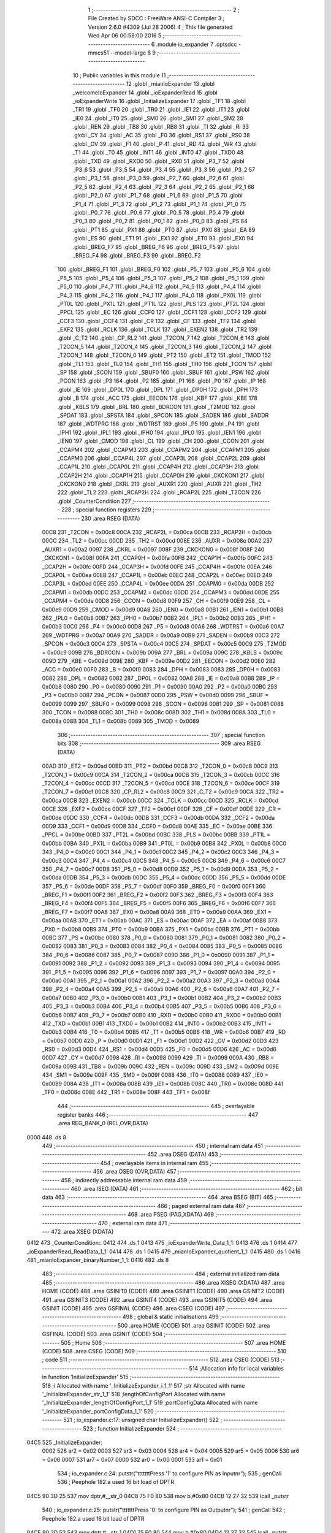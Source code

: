                               1 ;--------------------------------------------------------
                              2 ; File Created by SDCC : FreeWare ANSI-C Compiler
                              3 ; Version 2.6.0 #4309 (Jul 28 2006)
                              4 ; This file generated Wed Apr 06 00:58:00 2016
                              5 ;--------------------------------------------------------
                              6 	.module io_expander
                              7 	.optsdcc -mmcs51 --model-large
                              8 	
                              9 ;--------------------------------------------------------
                             10 ; Public variables in this module
                             11 ;--------------------------------------------------------
                             12 	.globl _mianIoExpander
                             13 	.globl _welcomeIoExpander
                             14 	.globl _ioExpanderRead
                             15 	.globl _ioExpanderWrite
                             16 	.globl _InitializeExpander
                             17 	.globl _TF1
                             18 	.globl _TR1
                             19 	.globl _TF0
                             20 	.globl _TR0
                             21 	.globl _IE1
                             22 	.globl _IT1
                             23 	.globl _IE0
                             24 	.globl _IT0
                             25 	.globl _SM0
                             26 	.globl _SM1
                             27 	.globl _SM2
                             28 	.globl _REN
                             29 	.globl _TB8
                             30 	.globl _RB8
                             31 	.globl _TI
                             32 	.globl _RI
                             33 	.globl _CY
                             34 	.globl _AC
                             35 	.globl _F0
                             36 	.globl _RS1
                             37 	.globl _RS0
                             38 	.globl _OV
                             39 	.globl _F1
                             40 	.globl _P
                             41 	.globl _RD
                             42 	.globl _WR
                             43 	.globl _T1
                             44 	.globl _T0
                             45 	.globl _INT1
                             46 	.globl _INT0
                             47 	.globl _TXD0
                             48 	.globl _TXD
                             49 	.globl _RXD0
                             50 	.globl _RXD
                             51 	.globl _P3_7
                             52 	.globl _P3_6
                             53 	.globl _P3_5
                             54 	.globl _P3_4
                             55 	.globl _P3_3
                             56 	.globl _P3_2
                             57 	.globl _P3_1
                             58 	.globl _P3_0
                             59 	.globl _P2_7
                             60 	.globl _P2_6
                             61 	.globl _P2_5
                             62 	.globl _P2_4
                             63 	.globl _P2_3
                             64 	.globl _P2_2
                             65 	.globl _P2_1
                             66 	.globl _P2_0
                             67 	.globl _P1_7
                             68 	.globl _P1_6
                             69 	.globl _P1_5
                             70 	.globl _P1_4
                             71 	.globl _P1_3
                             72 	.globl _P1_2
                             73 	.globl _P1_1
                             74 	.globl _P1_0
                             75 	.globl _P0_7
                             76 	.globl _P0_6
                             77 	.globl _P0_5
                             78 	.globl _P0_4
                             79 	.globl _P0_3
                             80 	.globl _P0_2
                             81 	.globl _P0_1
                             82 	.globl _P0_0
                             83 	.globl _PS
                             84 	.globl _PT1
                             85 	.globl _PX1
                             86 	.globl _PT0
                             87 	.globl _PX0
                             88 	.globl _EA
                             89 	.globl _ES
                             90 	.globl _ET1
                             91 	.globl _EX1
                             92 	.globl _ET0
                             93 	.globl _EX0
                             94 	.globl _BREG_F7
                             95 	.globl _BREG_F6
                             96 	.globl _BREG_F5
                             97 	.globl _BREG_F4
                             98 	.globl _BREG_F3
                             99 	.globl _BREG_F2
                            100 	.globl _BREG_F1
                            101 	.globl _BREG_F0
                            102 	.globl _P5_7
                            103 	.globl _P5_6
                            104 	.globl _P5_5
                            105 	.globl _P5_4
                            106 	.globl _P5_3
                            107 	.globl _P5_2
                            108 	.globl _P5_1
                            109 	.globl _P5_0
                            110 	.globl _P4_7
                            111 	.globl _P4_6
                            112 	.globl _P4_5
                            113 	.globl _P4_4
                            114 	.globl _P4_3
                            115 	.globl _P4_2
                            116 	.globl _P4_1
                            117 	.globl _P4_0
                            118 	.globl _PX0L
                            119 	.globl _PT0L
                            120 	.globl _PX1L
                            121 	.globl _PT1L
                            122 	.globl _PLS
                            123 	.globl _PT2L
                            124 	.globl _PPCL
                            125 	.globl _EC
                            126 	.globl _CCF0
                            127 	.globl _CCF1
                            128 	.globl _CCF2
                            129 	.globl _CCF3
                            130 	.globl _CCF4
                            131 	.globl _CR
                            132 	.globl _CF
                            133 	.globl _TF2
                            134 	.globl _EXF2
                            135 	.globl _RCLK
                            136 	.globl _TCLK
                            137 	.globl _EXEN2
                            138 	.globl _TR2
                            139 	.globl _C_T2
                            140 	.globl _CP_RL2
                            141 	.globl _T2CON_7
                            142 	.globl _T2CON_6
                            143 	.globl _T2CON_5
                            144 	.globl _T2CON_4
                            145 	.globl _T2CON_3
                            146 	.globl _T2CON_2
                            147 	.globl _T2CON_1
                            148 	.globl _T2CON_0
                            149 	.globl _PT2
                            150 	.globl _ET2
                            151 	.globl _TMOD
                            152 	.globl _TL1
                            153 	.globl _TL0
                            154 	.globl _TH1
                            155 	.globl _TH0
                            156 	.globl _TCON
                            157 	.globl _SP
                            158 	.globl _SCON
                            159 	.globl _SBUF0
                            160 	.globl _SBUF
                            161 	.globl _PSW
                            162 	.globl _PCON
                            163 	.globl _P3
                            164 	.globl _P2
                            165 	.globl _P1
                            166 	.globl _P0
                            167 	.globl _IP
                            168 	.globl _IE
                            169 	.globl _DP0L
                            170 	.globl _DPL
                            171 	.globl _DP0H
                            172 	.globl _DPH
                            173 	.globl _B
                            174 	.globl _ACC
                            175 	.globl _EECON
                            176 	.globl _KBF
                            177 	.globl _KBE
                            178 	.globl _KBLS
                            179 	.globl _BRL
                            180 	.globl _BDRCON
                            181 	.globl _T2MOD
                            182 	.globl _SPDAT
                            183 	.globl _SPSTA
                            184 	.globl _SPCON
                            185 	.globl _SADEN
                            186 	.globl _SADDR
                            187 	.globl _WDTPRG
                            188 	.globl _WDTRST
                            189 	.globl _P5
                            190 	.globl _P4
                            191 	.globl _IPH1
                            192 	.globl _IPL1
                            193 	.globl _IPH0
                            194 	.globl _IPL0
                            195 	.globl _IEN1
                            196 	.globl _IEN0
                            197 	.globl _CMOD
                            198 	.globl _CL
                            199 	.globl _CH
                            200 	.globl _CCON
                            201 	.globl _CCAPM4
                            202 	.globl _CCAPM3
                            203 	.globl _CCAPM2
                            204 	.globl _CCAPM1
                            205 	.globl _CCAPM0
                            206 	.globl _CCAP4L
                            207 	.globl _CCAP3L
                            208 	.globl _CCAP2L
                            209 	.globl _CCAP1L
                            210 	.globl _CCAP0L
                            211 	.globl _CCAP4H
                            212 	.globl _CCAP3H
                            213 	.globl _CCAP2H
                            214 	.globl _CCAP1H
                            215 	.globl _CCAP0H
                            216 	.globl _CKCKON1
                            217 	.globl _CKCKON0
                            218 	.globl _CKRL
                            219 	.globl _AUXR1
                            220 	.globl _AUXR
                            221 	.globl _TH2
                            222 	.globl _TL2
                            223 	.globl _RCAP2H
                            224 	.globl _RCAP2L
                            225 	.globl _T2CON
                            226 	.globl _CounterCondition
                            227 ;--------------------------------------------------------
                            228 ; special function registers
                            229 ;--------------------------------------------------------
                            230 	.area RSEG    (DATA)
                    00C8    231 _T2CON	=	0x00c8
                    00CA    232 _RCAP2L	=	0x00ca
                    00CB    233 _RCAP2H	=	0x00cb
                    00CC    234 _TL2	=	0x00cc
                    00CD    235 _TH2	=	0x00cd
                    008E    236 _AUXR	=	0x008e
                    00A2    237 _AUXR1	=	0x00a2
                    0097    238 _CKRL	=	0x0097
                    008F    239 _CKCKON0	=	0x008f
                    008F    240 _CKCKON1	=	0x008f
                    00FA    241 _CCAP0H	=	0x00fa
                    00FB    242 _CCAP1H	=	0x00fb
                    00FC    243 _CCAP2H	=	0x00fc
                    00FD    244 _CCAP3H	=	0x00fd
                    00FE    245 _CCAP4H	=	0x00fe
                    00EA    246 _CCAP0L	=	0x00ea
                    00EB    247 _CCAP1L	=	0x00eb
                    00EC    248 _CCAP2L	=	0x00ec
                    00ED    249 _CCAP3L	=	0x00ed
                    00EE    250 _CCAP4L	=	0x00ee
                    00DA    251 _CCAPM0	=	0x00da
                    00DB    252 _CCAPM1	=	0x00db
                    00DC    253 _CCAPM2	=	0x00dc
                    00DD    254 _CCAPM3	=	0x00dd
                    00DE    255 _CCAPM4	=	0x00de
                    00D8    256 _CCON	=	0x00d8
                    00F9    257 _CH	=	0x00f9
                    00E9    258 _CL	=	0x00e9
                    00D9    259 _CMOD	=	0x00d9
                    00A8    260 _IEN0	=	0x00a8
                    00B1    261 _IEN1	=	0x00b1
                    00B8    262 _IPL0	=	0x00b8
                    00B7    263 _IPH0	=	0x00b7
                    00B2    264 _IPL1	=	0x00b2
                    00B3    265 _IPH1	=	0x00b3
                    00C0    266 _P4	=	0x00c0
                    00D8    267 _P5	=	0x00d8
                    00A6    268 _WDTRST	=	0x00a6
                    00A7    269 _WDTPRG	=	0x00a7
                    00A9    270 _SADDR	=	0x00a9
                    00B9    271 _SADEN	=	0x00b9
                    00C3    272 _SPCON	=	0x00c3
                    00C4    273 _SPSTA	=	0x00c4
                    00C5    274 _SPDAT	=	0x00c5
                    00C9    275 _T2MOD	=	0x00c9
                    009B    276 _BDRCON	=	0x009b
                    009A    277 _BRL	=	0x009a
                    009C    278 _KBLS	=	0x009c
                    009D    279 _KBE	=	0x009d
                    009E    280 _KBF	=	0x009e
                    00D2    281 _EECON	=	0x00d2
                    00E0    282 _ACC	=	0x00e0
                    00F0    283 _B	=	0x00f0
                    0083    284 _DPH	=	0x0083
                    0083    285 _DP0H	=	0x0083
                    0082    286 _DPL	=	0x0082
                    0082    287 _DP0L	=	0x0082
                    00A8    288 _IE	=	0x00a8
                    00B8    289 _IP	=	0x00b8
                    0080    290 _P0	=	0x0080
                    0090    291 _P1	=	0x0090
                    00A0    292 _P2	=	0x00a0
                    00B0    293 _P3	=	0x00b0
                    0087    294 _PCON	=	0x0087
                    00D0    295 _PSW	=	0x00d0
                    0099    296 _SBUF	=	0x0099
                    0099    297 _SBUF0	=	0x0099
                    0098    298 _SCON	=	0x0098
                    0081    299 _SP	=	0x0081
                    0088    300 _TCON	=	0x0088
                    008C    301 _TH0	=	0x008c
                    008D    302 _TH1	=	0x008d
                    008A    303 _TL0	=	0x008a
                    008B    304 _TL1	=	0x008b
                    0089    305 _TMOD	=	0x0089
                            306 ;--------------------------------------------------------
                            307 ; special function bits
                            308 ;--------------------------------------------------------
                            309 	.area RSEG    (DATA)
                    00AD    310 _ET2	=	0x00ad
                    00BD    311 _PT2	=	0x00bd
                    00C8    312 _T2CON_0	=	0x00c8
                    00C9    313 _T2CON_1	=	0x00c9
                    00CA    314 _T2CON_2	=	0x00ca
                    00CB    315 _T2CON_3	=	0x00cb
                    00CC    316 _T2CON_4	=	0x00cc
                    00CD    317 _T2CON_5	=	0x00cd
                    00CE    318 _T2CON_6	=	0x00ce
                    00CF    319 _T2CON_7	=	0x00cf
                    00C8    320 _CP_RL2	=	0x00c8
                    00C9    321 _C_T2	=	0x00c9
                    00CA    322 _TR2	=	0x00ca
                    00CB    323 _EXEN2	=	0x00cb
                    00CC    324 _TCLK	=	0x00cc
                    00CD    325 _RCLK	=	0x00cd
                    00CE    326 _EXF2	=	0x00ce
                    00CF    327 _TF2	=	0x00cf
                    00DF    328 _CF	=	0x00df
                    00DE    329 _CR	=	0x00de
                    00DC    330 _CCF4	=	0x00dc
                    00DB    331 _CCF3	=	0x00db
                    00DA    332 _CCF2	=	0x00da
                    00D9    333 _CCF1	=	0x00d9
                    00D8    334 _CCF0	=	0x00d8
                    00AE    335 _EC	=	0x00ae
                    00BE    336 _PPCL	=	0x00be
                    00BD    337 _PT2L	=	0x00bd
                    00BC    338 _PLS	=	0x00bc
                    00BB    339 _PT1L	=	0x00bb
                    00BA    340 _PX1L	=	0x00ba
                    00B9    341 _PT0L	=	0x00b9
                    00B8    342 _PX0L	=	0x00b8
                    00C0    343 _P4_0	=	0x00c0
                    00C1    344 _P4_1	=	0x00c1
                    00C2    345 _P4_2	=	0x00c2
                    00C3    346 _P4_3	=	0x00c3
                    00C4    347 _P4_4	=	0x00c4
                    00C5    348 _P4_5	=	0x00c5
                    00C6    349 _P4_6	=	0x00c6
                    00C7    350 _P4_7	=	0x00c7
                    00D8    351 _P5_0	=	0x00d8
                    00D9    352 _P5_1	=	0x00d9
                    00DA    353 _P5_2	=	0x00da
                    00DB    354 _P5_3	=	0x00db
                    00DC    355 _P5_4	=	0x00dc
                    00DD    356 _P5_5	=	0x00dd
                    00DE    357 _P5_6	=	0x00de
                    00DF    358 _P5_7	=	0x00df
                    00F0    359 _BREG_F0	=	0x00f0
                    00F1    360 _BREG_F1	=	0x00f1
                    00F2    361 _BREG_F2	=	0x00f2
                    00F3    362 _BREG_F3	=	0x00f3
                    00F4    363 _BREG_F4	=	0x00f4
                    00F5    364 _BREG_F5	=	0x00f5
                    00F6    365 _BREG_F6	=	0x00f6
                    00F7    366 _BREG_F7	=	0x00f7
                    00A8    367 _EX0	=	0x00a8
                    00A9    368 _ET0	=	0x00a9
                    00AA    369 _EX1	=	0x00aa
                    00AB    370 _ET1	=	0x00ab
                    00AC    371 _ES	=	0x00ac
                    00AF    372 _EA	=	0x00af
                    00B8    373 _PX0	=	0x00b8
                    00B9    374 _PT0	=	0x00b9
                    00BA    375 _PX1	=	0x00ba
                    00BB    376 _PT1	=	0x00bb
                    00BC    377 _PS	=	0x00bc
                    0080    378 _P0_0	=	0x0080
                    0081    379 _P0_1	=	0x0081
                    0082    380 _P0_2	=	0x0082
                    0083    381 _P0_3	=	0x0083
                    0084    382 _P0_4	=	0x0084
                    0085    383 _P0_5	=	0x0085
                    0086    384 _P0_6	=	0x0086
                    0087    385 _P0_7	=	0x0087
                    0090    386 _P1_0	=	0x0090
                    0091    387 _P1_1	=	0x0091
                    0092    388 _P1_2	=	0x0092
                    0093    389 _P1_3	=	0x0093
                    0094    390 _P1_4	=	0x0094
                    0095    391 _P1_5	=	0x0095
                    0096    392 _P1_6	=	0x0096
                    0097    393 _P1_7	=	0x0097
                    00A0    394 _P2_0	=	0x00a0
                    00A1    395 _P2_1	=	0x00a1
                    00A2    396 _P2_2	=	0x00a2
                    00A3    397 _P2_3	=	0x00a3
                    00A4    398 _P2_4	=	0x00a4
                    00A5    399 _P2_5	=	0x00a5
                    00A6    400 _P2_6	=	0x00a6
                    00A7    401 _P2_7	=	0x00a7
                    00B0    402 _P3_0	=	0x00b0
                    00B1    403 _P3_1	=	0x00b1
                    00B2    404 _P3_2	=	0x00b2
                    00B3    405 _P3_3	=	0x00b3
                    00B4    406 _P3_4	=	0x00b4
                    00B5    407 _P3_5	=	0x00b5
                    00B6    408 _P3_6	=	0x00b6
                    00B7    409 _P3_7	=	0x00b7
                    00B0    410 _RXD	=	0x00b0
                    00B0    411 _RXD0	=	0x00b0
                    00B1    412 _TXD	=	0x00b1
                    00B1    413 _TXD0	=	0x00b1
                    00B2    414 _INT0	=	0x00b2
                    00B3    415 _INT1	=	0x00b3
                    00B4    416 _T0	=	0x00b4
                    00B5    417 _T1	=	0x00b5
                    00B6    418 _WR	=	0x00b6
                    00B7    419 _RD	=	0x00b7
                    00D0    420 _P	=	0x00d0
                    00D1    421 _F1	=	0x00d1
                    00D2    422 _OV	=	0x00d2
                    00D3    423 _RS0	=	0x00d3
                    00D4    424 _RS1	=	0x00d4
                    00D5    425 _F0	=	0x00d5
                    00D6    426 _AC	=	0x00d6
                    00D7    427 _CY	=	0x00d7
                    0098    428 _RI	=	0x0098
                    0099    429 _TI	=	0x0099
                    009A    430 _RB8	=	0x009a
                    009B    431 _TB8	=	0x009b
                    009C    432 _REN	=	0x009c
                    009D    433 _SM2	=	0x009d
                    009E    434 _SM1	=	0x009e
                    009F    435 _SM0	=	0x009f
                    0088    436 _IT0	=	0x0088
                    0089    437 _IE0	=	0x0089
                    008A    438 _IT1	=	0x008a
                    008B    439 _IE1	=	0x008b
                    008C    440 _TR0	=	0x008c
                    008D    441 _TF0	=	0x008d
                    008E    442 _TR1	=	0x008e
                    008F    443 _TF1	=	0x008f
                            444 ;--------------------------------------------------------
                            445 ; overlayable register banks
                            446 ;--------------------------------------------------------
                            447 	.area REG_BANK_0	(REL,OVR,DATA)
   0000                     448 	.ds 8
                            449 ;--------------------------------------------------------
                            450 ; internal ram data
                            451 ;--------------------------------------------------------
                            452 	.area DSEG    (DATA)
                            453 ;--------------------------------------------------------
                            454 ; overlayable items in internal ram 
                            455 ;--------------------------------------------------------
                            456 	.area OSEG    (OVR,DATA)
                            457 ;--------------------------------------------------------
                            458 ; indirectly addressable internal ram data
                            459 ;--------------------------------------------------------
                            460 	.area ISEG    (DATA)
                            461 ;--------------------------------------------------------
                            462 ; bit data
                            463 ;--------------------------------------------------------
                            464 	.area BSEG    (BIT)
                            465 ;--------------------------------------------------------
                            466 ; paged external ram data
                            467 ;--------------------------------------------------------
                            468 	.area PSEG    (PAG,XDATA)
                            469 ;--------------------------------------------------------
                            470 ; external ram data
                            471 ;--------------------------------------------------------
                            472 	.area XSEG    (XDATA)
   0412                     473 _CounterCondition::
   0412                     474 	.ds 1
   0413                     475 _ioExpanderWrite_Data_1_1:
   0413                     476 	.ds 1
   0414                     477 _ioExpanderRead_ReadData_1_1:
   0414                     478 	.ds 1
   0415                     479 _mianIoExpander_quotient_1_1:
   0415                     480 	.ds 1
   0416                     481 _mianIoExpander_binaryNumber_1_1:
   0416                     482 	.ds 8
                            483 ;--------------------------------------------------------
                            484 ; external initialized ram data
                            485 ;--------------------------------------------------------
                            486 	.area XISEG   (XDATA)
                            487 	.area HOME    (CODE)
                            488 	.area GSINIT0 (CODE)
                            489 	.area GSINIT1 (CODE)
                            490 	.area GSINIT2 (CODE)
                            491 	.area GSINIT3 (CODE)
                            492 	.area GSINIT4 (CODE)
                            493 	.area GSINIT5 (CODE)
                            494 	.area GSINIT  (CODE)
                            495 	.area GSFINAL (CODE)
                            496 	.area CSEG    (CODE)
                            497 ;--------------------------------------------------------
                            498 ; global & static initialisations
                            499 ;--------------------------------------------------------
                            500 	.area HOME    (CODE)
                            501 	.area GSINIT  (CODE)
                            502 	.area GSFINAL (CODE)
                            503 	.area GSINIT  (CODE)
                            504 ;--------------------------------------------------------
                            505 ; Home
                            506 ;--------------------------------------------------------
                            507 	.area HOME    (CODE)
                            508 	.area CSEG    (CODE)
                            509 ;--------------------------------------------------------
                            510 ; code
                            511 ;--------------------------------------------------------
                            512 	.area CSEG    (CODE)
                            513 ;------------------------------------------------------------
                            514 ;Allocation info for local variables in function 'InitializeExpander'
                            515 ;------------------------------------------------------------
                            516 ;i                         Allocated with name '_InitializeExpander_i_1_1'
                            517 ;str                       Allocated with name '_InitializeExpander_str_1_1'
                            518 ;lengthOfConfigPort        Allocated with name '_InitializeExpander_lengthOfConfigPort_1_1'
                            519 ;portConfigData            Allocated with name '_InitializeExpander_portConfigData_1_1'
                            520 ;------------------------------------------------------------
                            521 ;	io_expander.c:17: unsigned char InitializeExpander()
                            522 ;	-----------------------------------------
                            523 ;	 function InitializeExpander
                            524 ;	-----------------------------------------
   04C5                     525 _InitializeExpander:
                    0002    526 	ar2 = 0x02
                    0003    527 	ar3 = 0x03
                    0004    528 	ar4 = 0x04
                    0005    529 	ar5 = 0x05
                    0006    530 	ar6 = 0x06
                    0007    531 	ar7 = 0x07
                    0000    532 	ar0 = 0x00
                    0001    533 	ar1 = 0x01
                            534 ;	io_expander.c:24: putstr("\t\t\t\t\t\t\tPress '1' to configure PIN as Input\n\r");
                            535 ;	genCall
                            536 ;	Peephole 182.a	used 16 bit load of DPTR
   04C5 90 3D 25            537 	mov	dptr,#__str_0
   04C8 75 F0 80            538 	mov	b,#0x80
   04CB 12 27 32            539 	lcall	_putstr
                            540 ;	io_expander.c:25: putstr("\t\t\t\t\t\t\tPress '0' to configure PIN as Output\n\r");
                            541 ;	genCall
                            542 ;	Peephole 182.a	used 16 bit load of DPTR
   04CE 90 3D 52            543 	mov	dptr,#__str_1
   04D1 75 F0 80            544 	mov	b,#0x80
   04D4 12 27 32            545 	lcall	_putstr
                            546 ;	io_expander.c:26: putstr("\n\r\n\r");
                            547 ;	genCall
                            548 ;	Peephole 182.a	used 16 bit load of DPTR
   04D7 90 3D 80            549 	mov	dptr,#__str_2
   04DA 75 F0 80            550 	mov	b,#0x80
   04DD 12 27 32            551 	lcall	_putstr
                            552 ;	io_expander.c:29: lengthOfConfigPort = getbinarystr(str);
                            553 ;	genCall
                            554 ;	Peephole 182.b	used 16 bit load of dptr
   04E0 90 00 00            555 	mov	dptr,#0x0000
   04E3 75 F0 00            556 	mov	b,#0x00
   04E6 12 26 90            557 	lcall	_getbinarystr
                            558 ;	io_expander.c:30: putstr("\t\t\t\t\t\t\t--- ");
                            559 ;	genCall
                            560 ;	Peephole 182.a	used 16 bit load of DPTR
   04E9 90 3D 85            561 	mov	dptr,#__str_3
   04EC 75 F0 80            562 	mov	b,#0x80
   04EF 12 27 32            563 	lcall	_putstr
                            564 ;	io_expander.c:31: putstr(str);
                            565 ;	genCall
                            566 ;	Peephole 182.b	used 16 bit load of dptr
   04F2 90 00 00            567 	mov	dptr,#0x0000
   04F5 75 F0 00            568 	mov	b,#0x00
   04F8 12 27 32            569 	lcall	_putstr
                            570 ;	io_expander.c:32: putstr(" ---");
                            571 ;	genCall
                            572 ;	Peephole 182.a	used 16 bit load of DPTR
   04FB 90 3D 91            573 	mov	dptr,#__str_4
   04FE 75 F0 80            574 	mov	b,#0x80
   0501 12 27 32            575 	lcall	_putstr
                            576 ;	io_expander.c:33: putstr("\n\r");
                            577 ;	genCall
                            578 ;	Peephole 182.a	used 16 bit load of DPTR
   0504 90 3D 96            579 	mov	dptr,#__str_5
   0507 75 F0 80            580 	mov	b,#0x80
   050A 12 27 32            581 	lcall	_putstr
                            582 ;	io_expander.c:35: portConfigData = binaryToInt(str);
                            583 ;	genCall
                            584 ;	Peephole 182.b	used 16 bit load of dptr
   050D 90 00 00            585 	mov	dptr,#0x0000
   0510 75 F0 00            586 	mov	b,#0x00
   0513 12 21 D8            587 	lcall	_binaryToInt
   0516 AA 82               588 	mov	r2,dpl
                            589 ;	genCast
                            590 ;	io_expander.c:37: printf_tiny("\t\t\t\t\t\t\tportConfigData %x \n\r", portConfigData);
                            591 ;	genCast
                            592 ;	peephole 177.e	removed redundant move
   0518 8A 03               593 	mov	ar3,r2
   051A 7C 00               594 	mov	r4,#0x00
                            595 ;	genIpush
   051C C0 02               596 	push	ar2
   051E C0 03               597 	push	ar3
   0520 C0 04               598 	push	ar4
                            599 ;	genIpush
   0522 74 99               600 	mov	a,#__str_6
   0524 C0 E0               601 	push	acc
   0526 74 3D               602 	mov	a,#(__str_6 >> 8)
   0528 C0 E0               603 	push	acc
                            604 ;	genCall
   052A 12 30 7E            605 	lcall	_printf_tiny
   052D E5 81               606 	mov	a,sp
   052F 24 FC               607 	add	a,#0xfc
   0531 F5 81               608 	mov	sp,a
   0533 D0 02               609 	pop	ar2
                            610 ;	io_expander.c:39: return portConfigData;
                            611 ;	genRet
   0535 8A 82               612 	mov	dpl,r2
                            613 ;	Peephole 300	removed redundant label 00101$
   0537 22                  614 	ret
                            615 ;------------------------------------------------------------
                            616 ;Allocation info for local variables in function 'ioExpanderWrite'
                            617 ;------------------------------------------------------------
                            618 ;Data                      Allocated with name '_ioExpanderWrite_Data_1_1'
                            619 ;ack                       Allocated with name '_ioExpanderWrite_ack_1_1'
                            620 ;i                         Allocated with name '_ioExpanderWrite_i_1_1'
                            621 ;------------------------------------------------------------
                            622 ;	io_expander.c:44: void ioExpanderWrite(unsigned char Data)
                            623 ;	-----------------------------------------
                            624 ;	 function ioExpanderWrite
                            625 ;	-----------------------------------------
   0538                     626 _ioExpanderWrite:
                            627 ;	genReceive
   0538 E5 82               628 	mov	a,dpl
   053A 90 04 13            629 	mov	dptr,#_ioExpanderWrite_Data_1_1
   053D F0                  630 	movx	@dptr,a
                            631 ;	io_expander.c:50: I2CInit();
                            632 ;	genCall
   053E 12 01 AB            633 	lcall	_I2CInit
                            634 ;	io_expander.c:51: I2CStart();
                            635 ;	genCall
   0541 12 01 B0            636 	lcall	_I2CStart
                            637 ;	io_expander.c:52: ack = I2CSend(SLAVE_IOEX_WRITE);
                            638 ;	genCall
   0544 75 82 40            639 	mov	dpl,#0x40
   0547 12 01 D9            640 	lcall	_I2CSend
   054A E5 82               641 	mov	a,dpl
                            642 ;	io_expander.c:53: if (!ack)
                            643 ;	genIfx
                            644 ;	genIfxJump
                            645 ;	Peephole 108.b	removed ljmp by inverse jump logic
   054C 70 11               646 	jnz	00105$
                            647 ;	Peephole 300	removed redundant label 00109$
                            648 ;	io_expander.c:55: ack = I2CSend(Data);
                            649 ;	genAssign
   054E 90 04 13            650 	mov	dptr,#_ioExpanderWrite_Data_1_1
   0551 E0                  651 	movx	a,@dptr
                            652 ;	genCall
   0552 FA                  653 	mov	r2,a
                            654 ;	Peephole 244.c	loading dpl from a instead of r2
   0553 F5 82               655 	mov	dpl,a
   0555 12 01 D9            656 	lcall	_I2CSend
   0558 E5 82               657 	mov	a,dpl
                            658 ;	io_expander.c:56: if(!ack)
                            659 ;	genIfx
                            660 ;	genIfxJump
                            661 ;	Peephole 108.b	removed ljmp by inverse jump logic
   055A 70 03               662 	jnz	00105$
                            663 ;	Peephole 300	removed redundant label 00110$
                            664 ;	io_expander.c:57: I2CStop();
                            665 ;	genCall
                            666 ;	Peephole 253.c	replaced lcall with ljmp
   055C 02 01 BE            667 	ljmp	_I2CStop
   055F                     668 00105$:
   055F 22                  669 	ret
                            670 ;------------------------------------------------------------
                            671 ;Allocation info for local variables in function 'ioExpanderRead'
                            672 ;------------------------------------------------------------
                            673 ;ReadData                  Allocated with name '_ioExpanderRead_ReadData_1_1'
                            674 ;ack                       Allocated with name '_ioExpanderRead_ack_1_1'
                            675 ;------------------------------------------------------------
                            676 ;	io_expander.c:66: unsigned char ioExpanderRead()
                            677 ;	-----------------------------------------
                            678 ;	 function ioExpanderRead
                            679 ;	-----------------------------------------
   0560                     680 _ioExpanderRead:
                            681 ;	io_expander.c:69: I2CInit();
                            682 ;	genCall
   0560 12 01 AB            683 	lcall	_I2CInit
                            684 ;	io_expander.c:70: I2CStart();
                            685 ;	genCall
   0563 12 01 B0            686 	lcall	_I2CStart
                            687 ;	io_expander.c:72: ack = I2CSend(SLAVE_IOEX_READ);
                            688 ;	genCall
   0566 75 82 41            689 	mov	dpl,#0x41
   0569 12 01 D9            690 	lcall	_I2CSend
   056C E5 82               691 	mov	a,dpl
                            692 ;	io_expander.c:73: if (!ack)
                            693 ;	genIfx
                            694 ;	genIfxJump
                            695 ;	Peephole 108.b	removed ljmp by inverse jump logic
   056E 70 09               696 	jnz	00102$
                            697 ;	Peephole 300	removed redundant label 00106$
                            698 ;	io_expander.c:75: ReadData = I2CRead();
                            699 ;	genCall
   0570 12 02 14            700 	lcall	_I2CRead
   0573 E5 82               701 	mov	a,dpl
                            702 ;	genAssign
   0575 90 04 14            703 	mov	dptr,#_ioExpanderRead_ReadData_1_1
   0578 F0                  704 	movx	@dptr,a
   0579                     705 00102$:
                            706 ;	io_expander.c:79: return ReadData;
                            707 ;	genAssign
   0579 90 04 14            708 	mov	dptr,#_ioExpanderRead_ReadData_1_1
   057C E0                  709 	movx	a,@dptr
                            710 ;	genRet
                            711 ;	Peephole 234.a	loading dpl directly from a(ccumulator), r2 not set
   057D F5 82               712 	mov	dpl,a
                            713 ;	Peephole 300	removed redundant label 00103$
   057F 22                  714 	ret
                            715 ;------------------------------------------------------------
                            716 ;Allocation info for local variables in function 'welcomeIoExpander'
                            717 ;------------------------------------------------------------
                            718 ;------------------------------------------------------------
                            719 ;	io_expander.c:82: void welcomeIoExpander()
                            720 ;	-----------------------------------------
                            721 ;	 function welcomeIoExpander
                            722 ;	-----------------------------------------
   0580                     723 _welcomeIoExpander:
                            724 ;	io_expander.c:84: putstr("\n\r\n\r");
                            725 ;	genCall
                            726 ;	Peephole 182.a	used 16 bit load of DPTR
   0580 90 3D 80            727 	mov	dptr,#__str_2
   0583 75 F0 80            728 	mov	b,#0x80
   0586 12 27 32            729 	lcall	_putstr
                            730 ;	io_expander.c:85: putstr("\t\t\t\t\t\t\t1. To Configure Port\n\r");
                            731 ;	genCall
                            732 ;	Peephole 182.a	used 16 bit load of DPTR
   0589 90 3D B5            733 	mov	dptr,#__str_7
   058C 75 F0 80            734 	mov	b,#0x80
   058F 12 27 32            735 	lcall	_putstr
                            736 ;	io_expander.c:86: putstr("\t\t\t\t\t\t\t2. To Write into Port\n\r");
                            737 ;	genCall
                            738 ;	Peephole 182.a	used 16 bit load of DPTR
   0592 90 3D D3            739 	mov	dptr,#__str_8
   0595 75 F0 80            740 	mov	b,#0x80
   0598 12 27 32            741 	lcall	_putstr
                            742 ;	io_expander.c:87: putstr("\t\t\t\t\t\t\t3. To Read from Port\n\r");
                            743 ;	genCall
                            744 ;	Peephole 182.a	used 16 bit load of DPTR
   059B 90 3D F2            745 	mov	dptr,#__str_9
   059E 75 F0 80            746 	mov	b,#0x80
   05A1 12 27 32            747 	lcall	_putstr
                            748 ;	io_expander.c:88: putstr("\t\t\t\t\t\t\t4. Read the Configuration status of Port Pins\n\r");
                            749 ;	genCall
                            750 ;	Peephole 182.a	used 16 bit load of DPTR
   05A4 90 3E 10            751 	mov	dptr,#__str_10
   05A7 75 F0 80            752 	mov	b,#0x80
   05AA 12 27 32            753 	lcall	_putstr
                            754 ;	io_expander.c:89: putstr("\t\t\t\t\t\t\t5.Reset Counter\n\r");
                            755 ;	genCall
                            756 ;	Peephole 182.a	used 16 bit load of DPTR
   05AD 90 3E 47            757 	mov	dptr,#__str_11
   05B0 75 F0 80            758 	mov	b,#0x80
   05B3 12 27 32            759 	lcall	_putstr
                            760 ;	io_expander.c:90: putstr("\t\t\t\t\t\t\t6.To exit form I/O Expander\n\r");
                            761 ;	genCall
                            762 ;	Peephole 182.a	used 16 bit load of DPTR
   05B6 90 3E 60            763 	mov	dptr,#__str_12
   05B9 75 F0 80            764 	mov	b,#0x80
   05BC 12 27 32            765 	lcall	_putstr
                            766 ;	io_expander.c:91: putstr("\n\r\n\r");
                            767 ;	genCall
                            768 ;	Peephole 182.a	used 16 bit load of DPTR
   05BF 90 3D 80            769 	mov	dptr,#__str_2
   05C2 75 F0 80            770 	mov	b,#0x80
                            771 ;	Peephole 253.b	replaced lcall/ret with ljmp
   05C5 02 27 32            772 	ljmp	_putstr
                            773 ;
                            774 ;------------------------------------------------------------
                            775 ;Allocation info for local variables in function 'mianIoExpander'
                            776 ;------------------------------------------------------------
                            777 ;portConfigData            Allocated with name '_mianIoExpander_portConfigData_1_1'
                            778 ;str                       Allocated with name '_mianIoExpander_str_1_1'
                            779 ;Menu                      Allocated with name '_mianIoExpander_Menu_1_1'
                            780 ;Data                      Allocated with name '_mianIoExpander_Data_1_1'
                            781 ;quotient                  Allocated with name '_mianIoExpander_quotient_1_1'
                            782 ;binaryNumber              Allocated with name '_mianIoExpander_binaryNumber_1_1'
                            783 ;i                         Allocated with name '_mianIoExpander_i_1_1'
                            784 ;------------------------------------------------------------
                            785 ;	io_expander.c:95: int mianIoExpander()
                            786 ;	-----------------------------------------
                            787 ;	 function mianIoExpander
                            788 ;	-----------------------------------------
   05C8                     789 _mianIoExpander:
                            790 ;	io_expander.c:107: putstr("\n\r\n\r");
                            791 ;	genCall
                            792 ;	Peephole 182.a	used 16 bit load of DPTR
   05C8 90 3D 80            793 	mov	dptr,#__str_2
   05CB 75 F0 80            794 	mov	b,#0x80
   05CE 12 27 32            795 	lcall	_putstr
                            796 ;	io_expander.c:108: while (1)
   05D1                     797 00113$:
                            798 ;	io_expander.c:110: welcomeIoExpander();
                            799 ;	genCall
   05D1 12 05 80            800 	lcall	_welcomeIoExpander
                            801 ;	io_expander.c:111: getstr(str);
                            802 ;	genCall
                            803 ;	Peephole 182.b	used 16 bit load of dptr
   05D4 90 00 00            804 	mov	dptr,#0x0000
   05D7 75 F0 00            805 	mov	b,#0x00
   05DA 12 26 0A            806 	lcall	_getstr
                            807 ;	io_expander.c:112: Menu = atoi(str);
                            808 ;	genCall
                            809 ;	Peephole 182.b	used 16 bit load of dptr
   05DD 90 00 00            810 	mov	dptr,#0x0000
   05E0 75 F0 00            811 	mov	b,#0x00
   05E3 12 21 2F            812 	lcall	_atoi
                            813 ;	genCast
                            814 ;	io_expander.c:113: switch(Menu)
                            815 ;	genAssign
                            816 ;	peephole 177.e	removed redundant move
                            817 ;	genCmpGt
                            818 ;	genCmp
                            819 ;	genIfxJump
                            820 ;	Peephole 132.b	optimized genCmpGt by inverse logic (acc differs)
                            821 ;	peephole 177.h	optimized mov sequence
                            822 ;	Peephole 244.a	moving first to a instead of r2
   05E6 E5 82               823 	mov	a,dpl
   05E8 FA                  824 	mov	r2,a
                            825 ;	Peephole 236.i	used r3 instead of ar3
   05E9 FB                  826 	mov	r3,a
   05EA 24 F9               827 	add	a,#0xff - 0x06
   05EC 50 03               828 	jnc	00133$
   05EE 02 07 1F            829 	ljmp	00110$
   05F1                     830 00133$:
                            831 ;	genJumpTab
   05F1 EB                  832 	mov	a,r3
                            833 ;	Peephole 254	optimized left shift
   05F2 2B                  834 	add	a,r3
   05F3 2B                  835 	add	a,r3
   05F4 90 05 F8            836 	mov	dptr,#00134$
   05F7 73                  837 	jmp	@a+dptr
   05F8                     838 00134$:
   05F8 02 07 1F            839 	ljmp	00110$
   05FB 02 06 0D            840 	ljmp	00101$
   05FE 02 06 18            841 	ljmp	00102$
   0601 02 06 45            842 	ljmp	00103$
   0604 02 06 64            843 	ljmp	00104$
   0607 02 06 FD            844 	ljmp	00108$
   060A 02 07 12            845 	ljmp	00109$
                            846 ;	io_expander.c:115: case 1:
   060D                     847 00101$:
                            848 ;	io_expander.c:117: putstr("\n\r\n\r\t\t\t\t\t\t\tConfiguring Port Pins...\n\r");
                            849 ;	genCall
                            850 ;	Peephole 182.a	used 16 bit load of DPTR
   060D 90 3E 85            851 	mov	dptr,#__str_13
   0610 75 F0 80            852 	mov	b,#0x80
   0613 12 27 32            853 	lcall	_putstr
                            854 ;	io_expander.c:119: break;
                            855 ;	io_expander.c:121: case 2:
                            856 ;	Peephole 112.b	changed ljmp to sjmp
   0616 80 B9               857 	sjmp	00113$
   0618                     858 00102$:
                            859 ;	io_expander.c:122: putstr("\t\t\t\t\t\t\t\Enter Data to be written to ports\n\t");
                            860 ;	genCall
                            861 ;	Peephole 182.a	used 16 bit load of DPTR
   0618 90 3E AB            862 	mov	dptr,#__str_14
   061B 75 F0 80            863 	mov	b,#0x80
   061E 12 27 32            864 	lcall	_putstr
                            865 ;	io_expander.c:123: getstr(str);
                            866 ;	genCall
                            867 ;	Peephole 182.b	used 16 bit load of dptr
   0621 90 00 00            868 	mov	dptr,#0x0000
   0624 75 F0 00            869 	mov	b,#0x00
   0627 12 26 0A            870 	lcall	_getstr
                            871 ;	io_expander.c:124: putstr(str);
                            872 ;	genCall
                            873 ;	Peephole 182.b	used 16 bit load of dptr
   062A 90 00 00            874 	mov	dptr,#0x0000
   062D 75 F0 00            875 	mov	b,#0x00
   0630 12 27 32            876 	lcall	_putstr
                            877 ;	io_expander.c:125: Data = atoiHex(str);
                            878 ;	genCall
                            879 ;	Peephole 182.b	used 16 bit load of dptr
   0633 90 00 00            880 	mov	dptr,#0x0000
   0636 75 F0 00            881 	mov	b,#0x00
   0639 12 22 57            882 	lcall	_atoiHex
                            883 ;	genCast
                            884 ;	io_expander.c:126: ioExpanderWrite(Data);
                            885 ;	genCall
   063C AA 82               886 	mov	r2,dpl
   063E AB 83               887 	mov	r3,dph
                            888 ;	Peephole 177.d	removed redundant move
   0640 12 05 38            889 	lcall	_ioExpanderWrite
                            890 ;	io_expander.c:127: break;
                            891 ;	io_expander.c:129: case 3:
                            892 ;	Peephole 112.b	changed ljmp to sjmp
   0643 80 8C               893 	sjmp	00113$
   0645                     894 00103$:
                            895 ;	io_expander.c:130: Data = ioExpanderRead();
                            896 ;	genCall
   0645 12 05 60            897 	lcall	_ioExpanderRead
   0648 AA 82               898 	mov	r2,dpl
                            899 ;	io_expander.c:131: printf_tiny("\t\t\t\t\t\t\tThe Data from the Port is %x\n\r", Data);
                            900 ;	genCast
   064A 7B 00               901 	mov	r3,#0x00
                            902 ;	genIpush
   064C C0 02               903 	push	ar2
   064E C0 03               904 	push	ar3
                            905 ;	genIpush
   0650 74 D6               906 	mov	a,#__str_15
   0652 C0 E0               907 	push	acc
   0654 74 3E               908 	mov	a,#(__str_15 >> 8)
   0656 C0 E0               909 	push	acc
                            910 ;	genCall
   0658 12 30 7E            911 	lcall	_printf_tiny
   065B E5 81               912 	mov	a,sp
   065D 24 FC               913 	add	a,#0xfc
   065F F5 81               914 	mov	sp,a
                            915 ;	io_expander.c:132: break;
   0661 02 05 D1            916 	ljmp	00113$
                            917 ;	io_expander.c:134: case 4:
   0664                     918 00104$:
                            919 ;	io_expander.c:135: quotient = portConfigData;
                            920 ;	genAssign
   0664 90 04 15            921 	mov	dptr,#_mianIoExpander_quotient_1_1
   0667 74 FF               922 	mov	a,#0xFF
   0669 F0                  923 	movx	@dptr,a
                            924 ;	io_expander.c:136: for (i=0;i<8;i++)
                            925 ;	genAssign
   066A 7A 00               926 	mov	r2,#0x00
   066C                     927 00115$:
                            928 ;	genCmpLt
                            929 ;	genCmp
   066C BA 08 00            930 	cjne	r2,#0x08,00135$
   066F                     931 00135$:
                            932 ;	genIfxJump
                            933 ;	Peephole 108.a	removed ljmp by inverse jump logic
   066F 50 21               934 	jnc	00118$
                            935 ;	Peephole 300	removed redundant label 00136$
                            936 ;	io_expander.c:138: binaryNumber[i]= quotient % 2;
                            937 ;	genPlus
                            938 ;	Peephole 236.g	used r2 instead of ar2
   0671 EA                  939 	mov	a,r2
   0672 24 16               940 	add	a,#_mianIoExpander_binaryNumber_1_1
   0674 FB                  941 	mov	r3,a
                            942 ;	Peephole 181	changed mov to clr
   0675 E4                  943 	clr	a
   0676 34 04               944 	addc	a,#(_mianIoExpander_binaryNumber_1_1 >> 8)
   0678 FC                  945 	mov	r4,a
                            946 ;	genAssign
   0679 90 04 15            947 	mov	dptr,#_mianIoExpander_quotient_1_1
   067C E0                  948 	movx	a,@dptr
   067D FD                  949 	mov	r5,a
                            950 ;	genAnd
   067E 74 01               951 	mov	a,#0x01
   0680 5D                  952 	anl	a,r5
                            953 ;	genPointerSet
                            954 ;     genFarPointerSet
   0681 FE                  955 	mov	r6,a
   0682 8B 82               956 	mov	dpl,r3
   0684 8C 83               957 	mov	dph,r4
                            958 ;	Peephole 136	removed redundant move
   0686 F0                  959 	movx	@dptr,a
                            960 ;	io_expander.c:139: quotient = quotient / 2;
                            961 ;	genRightShift
                            962 ;	genRightShiftLiteral
                            963 ;	genrshOne
   0687 ED                  964 	mov	a,r5
   0688 C3                  965 	clr	c
   0689 13                  966 	rrc	a
                            967 ;	genAssign
   068A FD                  968 	mov	r5,a
   068B 90 04 15            969 	mov	dptr,#_mianIoExpander_quotient_1_1
                            970 ;	Peephole 100	removed redundant mov
   068E F0                  971 	movx	@dptr,a
                            972 ;	io_expander.c:136: for (i=0;i<8;i++)
                            973 ;	genPlus
                            974 ;     genPlusIncr
   068F 0A                  975 	inc	r2
                            976 ;	Peephole 112.b	changed ljmp to sjmp
   0690 80 DA               977 	sjmp	00115$
   0692                     978 00118$:
                            979 ;	io_expander.c:142: for (i=0;i<8;i++)
                            980 ;	genAssign
   0692 7A 00               981 	mov	r2,#0x00
   0694                     982 00119$:
                            983 ;	genCmpLt
                            984 ;	genCmp
   0694 BA 08 00            985 	cjne	r2,#0x08,00137$
   0697                     986 00137$:
                            987 ;	genIfxJump
   0697 40 03               988 	jc	00138$
   0699 02 05 D1            989 	ljmp	00113$
   069C                     990 00138$:
                            991 ;	io_expander.c:144: if (binaryNumber[7-i])
                            992 ;	genMinus
   069C 74 07               993 	mov	a,#0x07
   069E C3                  994 	clr	c
                            995 ;	Peephole 236.l	used r2 instead of ar2
   069F 9A                  996 	subb	a,r2
                            997 ;	genPlus
   06A0 24 16               998 	add	a,#_mianIoExpander_binaryNumber_1_1
   06A2 FB                  999 	mov	r3,a
                           1000 ;	Peephole 240	use clr instead of addc a,#0
   06A3 E4                 1001 	clr	a
   06A4 34 04              1002 	addc	a,#(_mianIoExpander_binaryNumber_1_1 >> 8)
   06A6 FC                 1003 	mov	r4,a
                           1004 ;	genPointerGet
                           1005 ;	genFarPointerGet
   06A7 8B 82              1006 	mov	dpl,r3
   06A9 8C 83              1007 	mov	dph,r4
   06AB E0                 1008 	movx	a,@dptr
                           1009 ;	genIfxJump
                           1010 ;	Peephole 108.c	removed ljmp by inverse jump logic
   06AC 60 27              1011 	jz	00106$
                           1012 ;	Peephole 300	removed redundant label 00139$
                           1013 ;	io_expander.c:146: printf_tiny("\t\t\t\t\t\t\tPin %d Configured as Input\n\r", 7-i);
                           1014 ;	genCast
   06AE 8A 03              1015 	mov	ar3,r2
   06B0 7C 00              1016 	mov	r4,#0x00
                           1017 ;	genMinus
   06B2 74 07              1018 	mov	a,#0x07
   06B4 C3                 1019 	clr	c
                           1020 ;	Peephole 236.l	used r3 instead of ar3
   06B5 9B                 1021 	subb	a,r3
   06B6 FB                 1022 	mov	r3,a
                           1023 ;	Peephole 181	changed mov to clr
   06B7 E4                 1024 	clr	a
                           1025 ;	Peephole 236.l	used r4 instead of ar4
   06B8 9C                 1026 	subb	a,r4
   06B9 FC                 1027 	mov	r4,a
                           1028 ;	genIpush
   06BA C0 02              1029 	push	ar2
   06BC C0 03              1030 	push	ar3
   06BE C0 04              1031 	push	ar4
                           1032 ;	genIpush
   06C0 74 FC              1033 	mov	a,#__str_16
   06C2 C0 E0              1034 	push	acc
   06C4 74 3E              1035 	mov	a,#(__str_16 >> 8)
   06C6 C0 E0              1036 	push	acc
                           1037 ;	genCall
   06C8 12 30 7E           1038 	lcall	_printf_tiny
   06CB E5 81              1039 	mov	a,sp
   06CD 24 FC              1040 	add	a,#0xfc
   06CF F5 81              1041 	mov	sp,a
   06D1 D0 02              1042 	pop	ar2
                           1043 ;	Peephole 112.b	changed ljmp to sjmp
   06D3 80 25              1044 	sjmp	00121$
   06D5                    1045 00106$:
                           1046 ;	io_expander.c:151: printf_tiny("\t\t\t\t\t\t\tPin %d Configured as Output\n\r", 7-i);
                           1047 ;	genCast
   06D5 8A 03              1048 	mov	ar3,r2
   06D7 7C 00              1049 	mov	r4,#0x00
                           1050 ;	genMinus
   06D9 74 07              1051 	mov	a,#0x07
   06DB C3                 1052 	clr	c
                           1053 ;	Peephole 236.l	used r3 instead of ar3
   06DC 9B                 1054 	subb	a,r3
   06DD FB                 1055 	mov	r3,a
                           1056 ;	Peephole 181	changed mov to clr
   06DE E4                 1057 	clr	a
                           1058 ;	Peephole 236.l	used r4 instead of ar4
   06DF 9C                 1059 	subb	a,r4
   06E0 FC                 1060 	mov	r4,a
                           1061 ;	genIpush
   06E1 C0 02              1062 	push	ar2
   06E3 C0 03              1063 	push	ar3
   06E5 C0 04              1064 	push	ar4
                           1065 ;	genIpush
   06E7 74 20              1066 	mov	a,#__str_17
   06E9 C0 E0              1067 	push	acc
   06EB 74 3F              1068 	mov	a,#(__str_17 >> 8)
   06ED C0 E0              1069 	push	acc
                           1070 ;	genCall
   06EF 12 30 7E           1071 	lcall	_printf_tiny
   06F2 E5 81              1072 	mov	a,sp
   06F4 24 FC              1073 	add	a,#0xfc
   06F6 F5 81              1074 	mov	sp,a
   06F8 D0 02              1075 	pop	ar2
   06FA                    1076 00121$:
                           1077 ;	io_expander.c:142: for (i=0;i<8;i++)
                           1078 ;	genPlus
                           1079 ;     genPlusIncr
   06FA 0A                 1080 	inc	r2
                           1081 ;	io_expander.c:156: case 5:
                           1082 ;	Peephole 112.b	changed ljmp to sjmp
   06FB 80 97              1083 	sjmp	00119$
   06FD                    1084 00108$:
                           1085 ;	io_expander.c:157: putstr("\t\t\t\t\t\t\tResetting Counter\n\r");
                           1086 ;	genCall
                           1087 ;	Peephole 182.a	used 16 bit load of DPTR
   06FD 90 3F 45           1088 	mov	dptr,#__str_18
   0700 75 F0 80           1089 	mov	b,#0x80
   0703 12 27 32           1090 	lcall	_putstr
                           1091 ;	io_expander.c:158: CounterCondition = 1;
                           1092 ;	genAssign
   0706 90 04 12           1093 	mov	dptr,#_CounterCondition
   0709 74 01              1094 	mov	a,#0x01
   070B F0                 1095 	movx	@dptr,a
                           1096 ;	io_expander.c:159: lcdclear();
                           1097 ;	genCall
   070C 12 17 8F           1098 	lcall	_lcdclear
                           1099 ;	io_expander.c:161: break;
   070F 02 05 D1           1100 	ljmp	00113$
                           1101 ;	io_expander.c:163: case 6:
   0712                    1102 00109$:
                           1103 ;	io_expander.c:164: putstr("\t\t\t\t\t\t\tExiting form IO Expander Mode...\n\r");
                           1104 ;	genCall
                           1105 ;	Peephole 182.a	used 16 bit load of DPTR
   0712 90 3F 60           1106 	mov	dptr,#__str_19
   0715 75 F0 80           1107 	mov	b,#0x80
   0718 12 27 32           1108 	lcall	_putstr
                           1109 ;	io_expander.c:165: return 0;
                           1110 ;	genRet
                           1111 ;	Peephole 182.b	used 16 bit load of dptr
   071B 90 00 00           1112 	mov	dptr,#0x0000
                           1113 ;	io_expander.c:169: default:
                           1114 ;	Peephole 112.b	changed ljmp to sjmp
                           1115 ;	Peephole 251.b	replaced sjmp to ret with ret
   071E 22                 1116 	ret
   071F                    1117 00110$:
                           1118 ;	io_expander.c:170: putstr("\t\t\t\t\t\t\tINVALID option enter\n\r");
                           1119 ;	genCall
                           1120 ;	Peephole 182.a	used 16 bit load of DPTR
   071F 90 3F 8A           1121 	mov	dptr,#__str_20
   0722 75 F0 80           1122 	mov	b,#0x80
   0725 12 27 32           1123 	lcall	_putstr
                           1124 ;	io_expander.c:171: putstr("\t\t\t\t\t\t\tRE-ENTER IO Expander Menu Option\n\r");
                           1125 ;	genCall
                           1126 ;	Peephole 182.a	used 16 bit load of DPTR
   0728 90 3F A8           1127 	mov	dptr,#__str_21
   072B 75 F0 80           1128 	mov	b,#0x80
   072E 12 27 32           1129 	lcall	_putstr
                           1130 ;	io_expander.c:172: }
   0731 02 05 D1           1131 	ljmp	00113$
                           1132 ;	Peephole 259.b	removed redundant label 00123$ and ret
                           1133 ;
                           1134 	.area CSEG    (CODE)
                           1135 	.area CONST   (CODE)
   3D25                    1136 __str_0:
   3D25 09                 1137 	.db 0x09
   3D26 09                 1138 	.db 0x09
   3D27 09                 1139 	.db 0x09
   3D28 09                 1140 	.db 0x09
   3D29 09                 1141 	.db 0x09
   3D2A 09                 1142 	.db 0x09
   3D2B 09                 1143 	.db 0x09
   3D2C 50 72 65 73 73 20  1144 	.ascii "Press '1' to configure PIN as Input"
        27 31 27 20 74 6F
        20 63 6F 6E 66 69
        67 75 72 65 20 50
        49 4E 20 61 73 20
        49 6E 70 75 74
   3D4F 0A                 1145 	.db 0x0A
   3D50 0D                 1146 	.db 0x0D
   3D51 00                 1147 	.db 0x00
   3D52                    1148 __str_1:
   3D52 09                 1149 	.db 0x09
   3D53 09                 1150 	.db 0x09
   3D54 09                 1151 	.db 0x09
   3D55 09                 1152 	.db 0x09
   3D56 09                 1153 	.db 0x09
   3D57 09                 1154 	.db 0x09
   3D58 09                 1155 	.db 0x09
   3D59 50 72 65 73 73 20  1156 	.ascii "Press '0' to configure PIN as Output"
        27 30 27 20 74 6F
        20 63 6F 6E 66 69
        67 75 72 65 20 50
        49 4E 20 61 73 20
        4F 75 74 70 75 74
   3D7D 0A                 1157 	.db 0x0A
   3D7E 0D                 1158 	.db 0x0D
   3D7F 00                 1159 	.db 0x00
   3D80                    1160 __str_2:
   3D80 0A                 1161 	.db 0x0A
   3D81 0D                 1162 	.db 0x0D
   3D82 0A                 1163 	.db 0x0A
   3D83 0D                 1164 	.db 0x0D
   3D84 00                 1165 	.db 0x00
   3D85                    1166 __str_3:
   3D85 09                 1167 	.db 0x09
   3D86 09                 1168 	.db 0x09
   3D87 09                 1169 	.db 0x09
   3D88 09                 1170 	.db 0x09
   3D89 09                 1171 	.db 0x09
   3D8A 09                 1172 	.db 0x09
   3D8B 09                 1173 	.db 0x09
   3D8C 2D 2D 2D 20        1174 	.ascii "--- "
   3D90 00                 1175 	.db 0x00
   3D91                    1176 __str_4:
   3D91 20 2D 2D 2D        1177 	.ascii " ---"
   3D95 00                 1178 	.db 0x00
   3D96                    1179 __str_5:
   3D96 0A                 1180 	.db 0x0A
   3D97 0D                 1181 	.db 0x0D
   3D98 00                 1182 	.db 0x00
   3D99                    1183 __str_6:
   3D99 09                 1184 	.db 0x09
   3D9A 09                 1185 	.db 0x09
   3D9B 09                 1186 	.db 0x09
   3D9C 09                 1187 	.db 0x09
   3D9D 09                 1188 	.db 0x09
   3D9E 09                 1189 	.db 0x09
   3D9F 09                 1190 	.db 0x09
   3DA0 70 6F 72 74 43 6F  1191 	.ascii "portConfigData %x "
        6E 66 69 67 44 61
        74 61 20 25 78 20
   3DB2 0A                 1192 	.db 0x0A
   3DB3 0D                 1193 	.db 0x0D
   3DB4 00                 1194 	.db 0x00
   3DB5                    1195 __str_7:
   3DB5 09                 1196 	.db 0x09
   3DB6 09                 1197 	.db 0x09
   3DB7 09                 1198 	.db 0x09
   3DB8 09                 1199 	.db 0x09
   3DB9 09                 1200 	.db 0x09
   3DBA 09                 1201 	.db 0x09
   3DBB 09                 1202 	.db 0x09
   3DBC 31 2E 20 54 6F 20  1203 	.ascii "1. To Configure Port"
        43 6F 6E 66 69 67
        75 72 65 20 50 6F
        72 74
   3DD0 0A                 1204 	.db 0x0A
   3DD1 0D                 1205 	.db 0x0D
   3DD2 00                 1206 	.db 0x00
   3DD3                    1207 __str_8:
   3DD3 09                 1208 	.db 0x09
   3DD4 09                 1209 	.db 0x09
   3DD5 09                 1210 	.db 0x09
   3DD6 09                 1211 	.db 0x09
   3DD7 09                 1212 	.db 0x09
   3DD8 09                 1213 	.db 0x09
   3DD9 09                 1214 	.db 0x09
   3DDA 32 2E 20 54 6F 20  1215 	.ascii "2. To Write into Port"
        57 72 69 74 65 20
        69 6E 74 6F 20 50
        6F 72 74
   3DEF 0A                 1216 	.db 0x0A
   3DF0 0D                 1217 	.db 0x0D
   3DF1 00                 1218 	.db 0x00
   3DF2                    1219 __str_9:
   3DF2 09                 1220 	.db 0x09
   3DF3 09                 1221 	.db 0x09
   3DF4 09                 1222 	.db 0x09
   3DF5 09                 1223 	.db 0x09
   3DF6 09                 1224 	.db 0x09
   3DF7 09                 1225 	.db 0x09
   3DF8 09                 1226 	.db 0x09
   3DF9 33 2E 20 54 6F 20  1227 	.ascii "3. To Read from Port"
        52 65 61 64 20 66
        72 6F 6D 20 50 6F
        72 74
   3E0D 0A                 1228 	.db 0x0A
   3E0E 0D                 1229 	.db 0x0D
   3E0F 00                 1230 	.db 0x00
   3E10                    1231 __str_10:
   3E10 09                 1232 	.db 0x09
   3E11 09                 1233 	.db 0x09
   3E12 09                 1234 	.db 0x09
   3E13 09                 1235 	.db 0x09
   3E14 09                 1236 	.db 0x09
   3E15 09                 1237 	.db 0x09
   3E16 09                 1238 	.db 0x09
   3E17 34 2E 20 52 65 61  1239 	.ascii "4. Read the Configuration status of Port Pins"
        64 20 74 68 65 20
        43 6F 6E 66 69 67
        75 72 61 74 69 6F
        6E 20 73 74 61 74
        75 73 20 6F 66 20
        50 6F 72 74 20 50
        69 6E 73
   3E44 0A                 1240 	.db 0x0A
   3E45 0D                 1241 	.db 0x0D
   3E46 00                 1242 	.db 0x00
   3E47                    1243 __str_11:
   3E47 09                 1244 	.db 0x09
   3E48 09                 1245 	.db 0x09
   3E49 09                 1246 	.db 0x09
   3E4A 09                 1247 	.db 0x09
   3E4B 09                 1248 	.db 0x09
   3E4C 09                 1249 	.db 0x09
   3E4D 09                 1250 	.db 0x09
   3E4E 35 2E 52 65 73 65  1251 	.ascii "5.Reset Counter"
        74 20 43 6F 75 6E
        74 65 72
   3E5D 0A                 1252 	.db 0x0A
   3E5E 0D                 1253 	.db 0x0D
   3E5F 00                 1254 	.db 0x00
   3E60                    1255 __str_12:
   3E60 09                 1256 	.db 0x09
   3E61 09                 1257 	.db 0x09
   3E62 09                 1258 	.db 0x09
   3E63 09                 1259 	.db 0x09
   3E64 09                 1260 	.db 0x09
   3E65 09                 1261 	.db 0x09
   3E66 09                 1262 	.db 0x09
   3E67 36 2E 54 6F 20 65  1263 	.ascii "6.To exit form I/O Expander"
        78 69 74 20 66 6F
        72 6D 20 49 2F 4F
        20 45 78 70 61 6E
        64 65 72
   3E82 0A                 1264 	.db 0x0A
   3E83 0D                 1265 	.db 0x0D
   3E84 00                 1266 	.db 0x00
   3E85                    1267 __str_13:
   3E85 0A                 1268 	.db 0x0A
   3E86 0D                 1269 	.db 0x0D
   3E87 0A                 1270 	.db 0x0A
   3E88 0D                 1271 	.db 0x0D
   3E89 09                 1272 	.db 0x09
   3E8A 09                 1273 	.db 0x09
   3E8B 09                 1274 	.db 0x09
   3E8C 09                 1275 	.db 0x09
   3E8D 09                 1276 	.db 0x09
   3E8E 09                 1277 	.db 0x09
   3E8F 09                 1278 	.db 0x09
   3E90 43 6F 6E 66 69 67  1279 	.ascii "Configuring Port Pins..."
        75 72 69 6E 67 20
        50 6F 72 74 20 50
        69 6E 73 2E 2E 2E
   3EA8 0A                 1280 	.db 0x0A
   3EA9 0D                 1281 	.db 0x0D
   3EAA 00                 1282 	.db 0x00
   3EAB                    1283 __str_14:
   3EAB 09                 1284 	.db 0x09
   3EAC 09                 1285 	.db 0x09
   3EAD 09                 1286 	.db 0x09
   3EAE 09                 1287 	.db 0x09
   3EAF 09                 1288 	.db 0x09
   3EB0 09                 1289 	.db 0x09
   3EB1 09                 1290 	.db 0x09
   3EB2 45 6E 74 65 72 20  1291 	.ascii "Enter Data to be written to ports"
        44 61 74 61 20 74
        6F 20 62 65 20 77
        72 69 74 74 65 6E
        20 74 6F 20 70 6F
        72 74 73
   3ED3 0A                 1292 	.db 0x0A
   3ED4 09                 1293 	.db 0x09
   3ED5 00                 1294 	.db 0x00
   3ED6                    1295 __str_15:
   3ED6 09                 1296 	.db 0x09
   3ED7 09                 1297 	.db 0x09
   3ED8 09                 1298 	.db 0x09
   3ED9 09                 1299 	.db 0x09
   3EDA 09                 1300 	.db 0x09
   3EDB 09                 1301 	.db 0x09
   3EDC 09                 1302 	.db 0x09
   3EDD 54 68 65 20 44 61  1303 	.ascii "The Data from the Port is %x"
        74 61 20 66 72 6F
        6D 20 74 68 65 20
        50 6F 72 74 20 69
        73 20 25 78
   3EF9 0A                 1304 	.db 0x0A
   3EFA 0D                 1305 	.db 0x0D
   3EFB 00                 1306 	.db 0x00
   3EFC                    1307 __str_16:
   3EFC 09                 1308 	.db 0x09
   3EFD 09                 1309 	.db 0x09
   3EFE 09                 1310 	.db 0x09
   3EFF 09                 1311 	.db 0x09
   3F00 09                 1312 	.db 0x09
   3F01 09                 1313 	.db 0x09
   3F02 09                 1314 	.db 0x09
   3F03 50 69 6E 20 25 64  1315 	.ascii "Pin %d Configured as Input"
        20 43 6F 6E 66 69
        67 75 72 65 64 20
        61 73 20 49 6E 70
        75 74
   3F1D 0A                 1316 	.db 0x0A
   3F1E 0D                 1317 	.db 0x0D
   3F1F 00                 1318 	.db 0x00
   3F20                    1319 __str_17:
   3F20 09                 1320 	.db 0x09
   3F21 09                 1321 	.db 0x09
   3F22 09                 1322 	.db 0x09
   3F23 09                 1323 	.db 0x09
   3F24 09                 1324 	.db 0x09
   3F25 09                 1325 	.db 0x09
   3F26 09                 1326 	.db 0x09
   3F27 50 69 6E 20 25 64  1327 	.ascii "Pin %d Configured as Output"
        20 43 6F 6E 66 69
        67 75 72 65 64 20
        61 73 20 4F 75 74
        70 75 74
   3F42 0A                 1328 	.db 0x0A
   3F43 0D                 1329 	.db 0x0D
   3F44 00                 1330 	.db 0x00
   3F45                    1331 __str_18:
   3F45 09                 1332 	.db 0x09
   3F46 09                 1333 	.db 0x09
   3F47 09                 1334 	.db 0x09
   3F48 09                 1335 	.db 0x09
   3F49 09                 1336 	.db 0x09
   3F4A 09                 1337 	.db 0x09
   3F4B 09                 1338 	.db 0x09
   3F4C 52 65 73 65 74 74  1339 	.ascii "Resetting Counter"
        69 6E 67 20 43 6F
        75 6E 74 65 72
   3F5D 0A                 1340 	.db 0x0A
   3F5E 0D                 1341 	.db 0x0D
   3F5F 00                 1342 	.db 0x00
   3F60                    1343 __str_19:
   3F60 09                 1344 	.db 0x09
   3F61 09                 1345 	.db 0x09
   3F62 09                 1346 	.db 0x09
   3F63 09                 1347 	.db 0x09
   3F64 09                 1348 	.db 0x09
   3F65 09                 1349 	.db 0x09
   3F66 09                 1350 	.db 0x09
   3F67 45 78 69 74 69 6E  1351 	.ascii "Exiting form IO Expander Mode..."
        67 20 66 6F 72 6D
        20 49 4F 20 45 78
        70 61 6E 64 65 72
        20 4D 6F 64 65 2E
        2E 2E
   3F87 0A                 1352 	.db 0x0A
   3F88 0D                 1353 	.db 0x0D
   3F89 00                 1354 	.db 0x00
   3F8A                    1355 __str_20:
   3F8A 09                 1356 	.db 0x09
   3F8B 09                 1357 	.db 0x09
   3F8C 09                 1358 	.db 0x09
   3F8D 09                 1359 	.db 0x09
   3F8E 09                 1360 	.db 0x09
   3F8F 09                 1361 	.db 0x09
   3F90 09                 1362 	.db 0x09
   3F91 49 4E 56 41 4C 49  1363 	.ascii "INVALID option enter"
        44 20 6F 70 74 69
        6F 6E 20 65 6E 74
        65 72
   3FA5 0A                 1364 	.db 0x0A
   3FA6 0D                 1365 	.db 0x0D
   3FA7 00                 1366 	.db 0x00
   3FA8                    1367 __str_21:
   3FA8 09                 1368 	.db 0x09
   3FA9 09                 1369 	.db 0x09
   3FAA 09                 1370 	.db 0x09
   3FAB 09                 1371 	.db 0x09
   3FAC 09                 1372 	.db 0x09
   3FAD 09                 1373 	.db 0x09
   3FAE 09                 1374 	.db 0x09
   3FAF 52 45 2D 45 4E 54  1375 	.ascii "RE-ENTER IO Expander Menu Option"
        45 52 20 49 4F 20
        45 78 70 61 6E 64
        65 72 20 4D 65 6E
        75 20 4F 70 74 69
        6F 6E
   3FCF 0A                 1376 	.db 0x0A
   3FD0 0D                 1377 	.db 0x0D
   3FD1 00                 1378 	.db 0x00
                           1379 	.area XINIT   (CODE)
